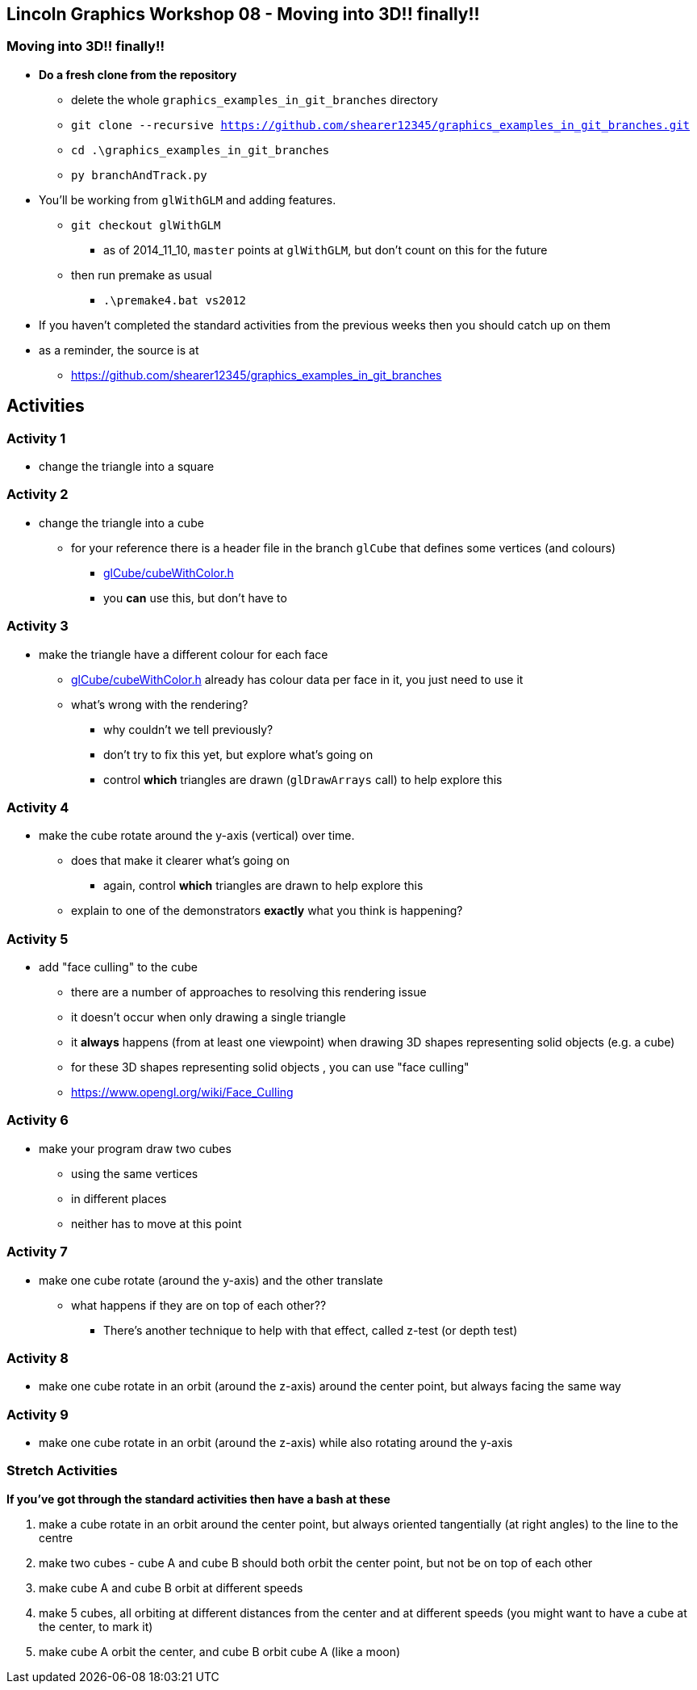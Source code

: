 [[lincoln-graphics-workshop-08---moving-into-3d-finally]]
Lincoln Graphics Workshop 08 - Moving into 3D!! finally!!
---------------------------------------------------------

[[moving-into-3d-finally]]
Moving into 3D!! finally!!
~~~~~~~~~~~~~~~~~~~~~~~~~~

* *Do a fresh clone from the repository*
** delete the whole `graphics_examples_in_git_branches` directory
** `git clone --recursive https://github.com/shearer12345/graphics_examples_in_git_branches.git`
** `cd .\graphics_examples_in_git_branches`
** `py branchAndTrack.py`
* You'll be working from `glWithGLM` and adding features.
** `git checkout glWithGLM`
*** as of 2014_11_10, `master` points at `glWithGLM`, but don't count on
this for the future
** then run premake as usual
*** `.\premake4.bat vs2012`
* If you haven't completed the standard activities from the previous
weeks then you should catch up on them
* as a reminder, the source is at
** https://github.com/shearer12345/graphics_examples_in_git_branches

[[activities]]
Activities
----------

[[activity-1]]
Activity 1
~~~~~~~~~~

* change the triangle into a square

[[activity-2]]
Activity 2
~~~~~~~~~~

* change the triangle into a cube
** for your reference there is a header file in the branch `glCube` that
defines some vertices (and colours)
*** https://github.com/shearer12345/graphics_examples_in_git_branches/blob/glCube/cubeWithColor.h[glCube/cubeWithColor.h]
*** you *can* use this, but don't have to

[[activity-3]]
Activity 3
~~~~~~~~~~

* make the triangle have a different colour for each face
** https://github.com/shearer12345/graphics_examples_in_git_branches/blob/glCube/cubeWithColor.h[glCube/cubeWithColor.h]
already has colour data per face in it, you just need to use it
** what's wrong with the rendering?
*** why couldn't we tell previously?
*** don't try to fix this yet, but explore what's going on
*** control *which* triangles are drawn (`glDrawArrays` call) to help
explore this

[[activity-4]]
Activity 4
~~~~~~~~~~

* make the cube rotate around the y-axis (vertical) over time.
** does that make it clearer what's going on
*** again, control *which* triangles are drawn to help explore this
** explain to one of the demonstrators *exactly* what you think is
happening?

[[activity-5]]
Activity 5
~~~~~~~~~~

* add "face culling" to the cube
** there are a number of approaches to resolving this rendering issue
** it doesn't occur when only drawing a single triangle
** it *always* happens (from at least one viewpoint) when drawing 3D
shapes representing solid objects (e.g. a cube)
** for these 3D shapes representing solid objects , you can use "face
culling"
** https://www.opengl.org/wiki/Face_Culling

[[activity-6]]
Activity 6
~~~~~~~~~~

* make your program draw two cubes
** using the same vertices
** in different places
** neither has to move at this point

[[activity-7]]
Activity 7
~~~~~~~~~~

* make one cube rotate (around the y-axis) and the other translate
** what happens if they are on top of each other??
*** There's another technique to help with that effect, called z-test
(or depth test)

[[activity-8]]
Activity 8
~~~~~~~~~~

* make one cube rotate in an orbit (around the z-axis) around the center
point, but always facing the same way

[[activity-9]]
Activity 9
~~~~~~~~~~

* make one cube rotate in an orbit (around the z-axis) while also
rotating around the y-axis

[[stretch-activities]]
Stretch Activities
~~~~~~~~~~~~~~~~~~

*If you've got through the standard activities then have a bash at
these*

1.  make a cube rotate in an orbit around the center point, but always
oriented tangentially (at right angles) to the line to the centre
2.  make two cubes - cube A and cube B should both orbit the center
point, but not be on top of each other
3.  make cube A and cube B orbit at different speeds
4.  make 5 cubes, all orbiting at different distances from the center
and at different speeds (you might want to have a cube at the center, to
mark it)
5.  make cube A orbit the center, and cube B orbit cube A (like a moon)
